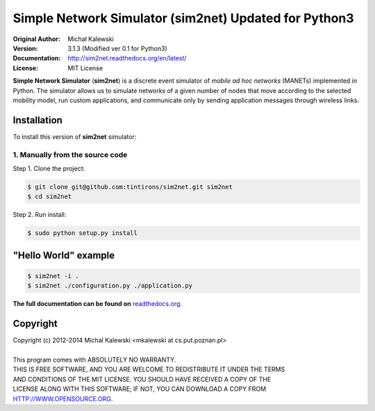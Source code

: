 ==================================
Simple Network Simulator (sim2net) Updated for Python3
==================================

:Original Author:  Michał Kalewski
:Version: 3.1.3 (Modified ver 0.1 for Python3)
:Documentation: http://sim2net.readthedocs.org/en/latest/
:License: MIT License

**Simple Network Simulator**  (**sim2net**) is a discrete event simulator of
*mobile ad hoc networks* (MANETs) implemented in Python.  The simulator allows
us to simulate networks of a given number of nodes that move according to the
selected mobility model, run custom applications, and communicate only by
sending application messages through wireless links.

Installation
============
To install this version of **sim2net** simulator:

1. Manually from the source code
--------------------------------
Step 1.  Clone the project:

.. code-block:: bash

    $ git clone git@github.com:tintirons/sim2net.git sim2net
    $ cd sim2net

Step 2.  Run install:

.. code-block:: bash

    $ sudo python setup.py install

"Hello World" example
=====================
.. code-block:: bash

    $ sim2net -i .
    $ sim2net ./configuration.py ./application.py


**The full documentation can be found on**
`readthedocs.org <https://sim2net.readthedocs.org/en/latest/>`_.

Copyright
=========
| Copyright (c) 2012-2014  Michal Kalewski  <mkalewski at cs.put.poznan.pl>
|
| This program comes with ABSOLUTELY NO WARRANTY.
| THIS IS FREE SOFTWARE, AND YOU ARE WELCOME TO REDISTRIBUTE IT UNDER THE TERMS
| AND CONDITIONS OF THE MIT LICENSE.  YOU SHOULD HAVE RECEIVED A COPY OF THE
| LICENSE ALONG WITH THIS SOFTWARE; IF NOT, YOU CAN DOWNLOAD A COPY FROM
| HTTP://WWW.OPENSOURCE.ORG.
